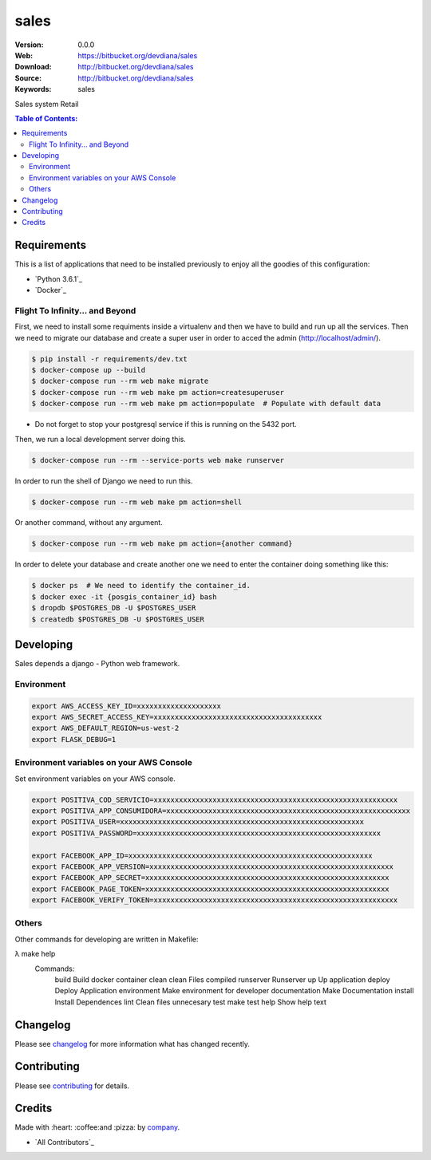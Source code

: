 sales
#############################

|build_status| |code_climate| |github_tag| |issues_count| |github_issues| |test_coverage| |license|

:Version: 0.0.0
:Web: https://bitbucket.org/devdiana/sales
:Download: http://bitbucket.org/devdiana/sales
:Source: http://bitbucket.org/devdiana/sales
:Keywords: sales

Sales system Retail

.. contents:: Table of Contents:
    :local:

Requirements
============

This is a list of applications that need to be installed previously to enjoy all the goodies of this configuration:

- `Python 3.6.1`_
- `Docker`_

Flight To Infinity... and Beyond
--------------------------------

First, we need to install some requiments inside a virtualenv and then we have to build and run up all the services. Then we need to migrate our database and create a super user in order to acced the admin (http://localhost/admin/).

.. code-block:: bash

  $ pip install -r requirements/dev.txt
  $ docker-compose up --build
  $ docker-compose run --rm web make migrate
  $ docker-compose run --rm web make pm action=createsuperuser
  $ docker-compose run --rm web make pm action=populate  # Populate with default data

- Do not forget to stop your postgresql service if this is running on the 5432 port.

Then, we run a local development server doing this.

.. code-block:: bash

  $ docker-compose run --rm --service-ports web make runserver

In order to run the shell of Django we need to run this.

.. code-block:: bash

  $ docker-compose run --rm web make pm action=shell

Or another command, without any argument.

.. code-block:: bash

  $ docker-compose run --rm web make pm action={another command}

In order to delete your database and create another one we need to enter the
container doing something like this:

.. code-block:: bash

  $ docker ps  # We need to identify the container_id.
  $ docker exec -it {posgis_container_id} bash
  $ dropdb $POSTGRES_DB -U $POSTGRES_USER
  $ createdb $POSTGRES_DB -U $POSTGRES_USER


Developing
==========

Sales depends a django - Python web framework.


Environment
-----------

.. code-block:: bash

  export AWS_ACCESS_KEY_ID=xxxxxxxxxxxxxxxxxxxx
  export AWS_SECRET_ACCESS_KEY=xxxxxxxxxxxxxxxxxxxxxxxxxxxxxxxxxxxxxxxx
  export AWS_DEFAULT_REGION=us-west-2
  export FLASK_DEBUG=1


Environment variables on your AWS Console
-----------------------------------------

Set environment variables on your AWS console.

.. code-block:: bash

  export POSITIVA_COD_SERVICIO=xxxxxxxxxxxxxxxxxxxxxxxxxxxxxxxxxxxxxxxxxxxxxxxxxxxxxxxxxx
  export POSITIVA_APP_CONSUMIDORA=xxxxxxxxxxxxxxxxxxxxxxxxxxxxxxxxxxxxxxxxxxxxxxxxxxxxxxxxxx
  export POSITIVA_USER=xxxxxxxxxxxxxxxxxxxxxxxxxxxxxxxxxxxxxxxxxxxxxxxxxxxxxxxxxx
  export POSITIVA_PASSWORD=xxxxxxxxxxxxxxxxxxxxxxxxxxxxxxxxxxxxxxxxxxxxxxxxxxxxxxxxxx

  export FACEBOOK_APP_ID=xxxxxxxxxxxxxxxxxxxxxxxxxxxxxxxxxxxxxxxxxxxxxxxxxxxxxxxxxx
  export FACEBOOK_APP_VERSION=xxxxxxxxxxxxxxxxxxxxxxxxxxxxxxxxxxxxxxxxxxxxxxxxxxxxxxxxxx
  export FACEBOOK_APP_SECRET=xxxxxxxxxxxxxxxxxxxxxxxxxxxxxxxxxxxxxxxxxxxxxxxxxxxxxxxxxx
  export FACEBOOK_PAGE_TOKEN=xxxxxxxxxxxxxxxxxxxxxxxxxxxxxxxxxxxxxxxxxxxxxxxxxxxxxxxxxx
  export FACEBOOK_VERIFY_TOKEN=xxxxxxxxxxxxxxxxxxxxxxxxxxxxxxxxxxxxxxxxxxxxxxxxxxxxxxxxxx


Others
------

Other commands for developing are written in Makefile:

.. code-block:: bash

λ make help
  Commands:
    build                Build docker container
    clean                clean Files compiled
    runserver            Runserver
    up                   Up application
    deploy               Deploy Application
    environment          Make environment for developer
    documentation        Make Documentation
    install              Install Dependences
    lint                 Clean files unnecesary
    test                 make test
    help                 Show help text


Changelog
=========

Please see `changelog`_ for more information what has changed recently.

Contributing
============

Please see `contributing`_ for details.

Credits
=======

Made with :heart: :coffee:️and :pizza: by `company`_.

- `All Contributors`_

.. |code_climate| image:: https://codeclimate.com/github/devdiana/sales/badges/gpa.svg
  :target: https://codeclimate.com/github/devdiana/sales
  :alt: Code Climate

.. |github_tag| image:: https://img.shields.io/github/tag/devdiana/sales.svg?maxAge=2592000
  :target: https://bitbucket.org/devdiana/sales
  :alt: Github Tag

.. |build_status| image:: https://travis-ci.org/devdiana/sales.svg
  :target: https://travis-ci.org/devdiana/sales
  :alt: Build Status Tag

.. |github_issues| image:: https://img.shields.io/github/issues/devdiana/sales.svg
  :target: https://bitbucket.org/devdiana/saleshadenlabs/cookiecutter-python-project/issues
  :alt: Github Issues

.. |issues_count| image:: https://codeclimate.com/github/devdiana/sales/badges/issue_count.svg
  :target: https://codeclimate.com/github/devdiana/sales
  :alt: Issue Count

.. |license| image:: https://img.shields.io/github/license/mashape/apistatus.svg?style=flat-square
  :target: LICENSE
  :alt: License

.. |test_coverage| image:: https://codeclimate.com/github/devdiana/sales/badges/coverage.svg
  :target: https://codeclimate.com/github/devdiana/sales/coverage
  :alt: Test Coverage

..
   Links

.. _`changelog`: CHANGELOG.rst
.. _`contributors`: AUTHORS
.. _`contributing`: CONTRIBUTING.rst
.. _`company`: https://bitbucket.org/devdiana
.. _`author`: https://github.com/luismayta
